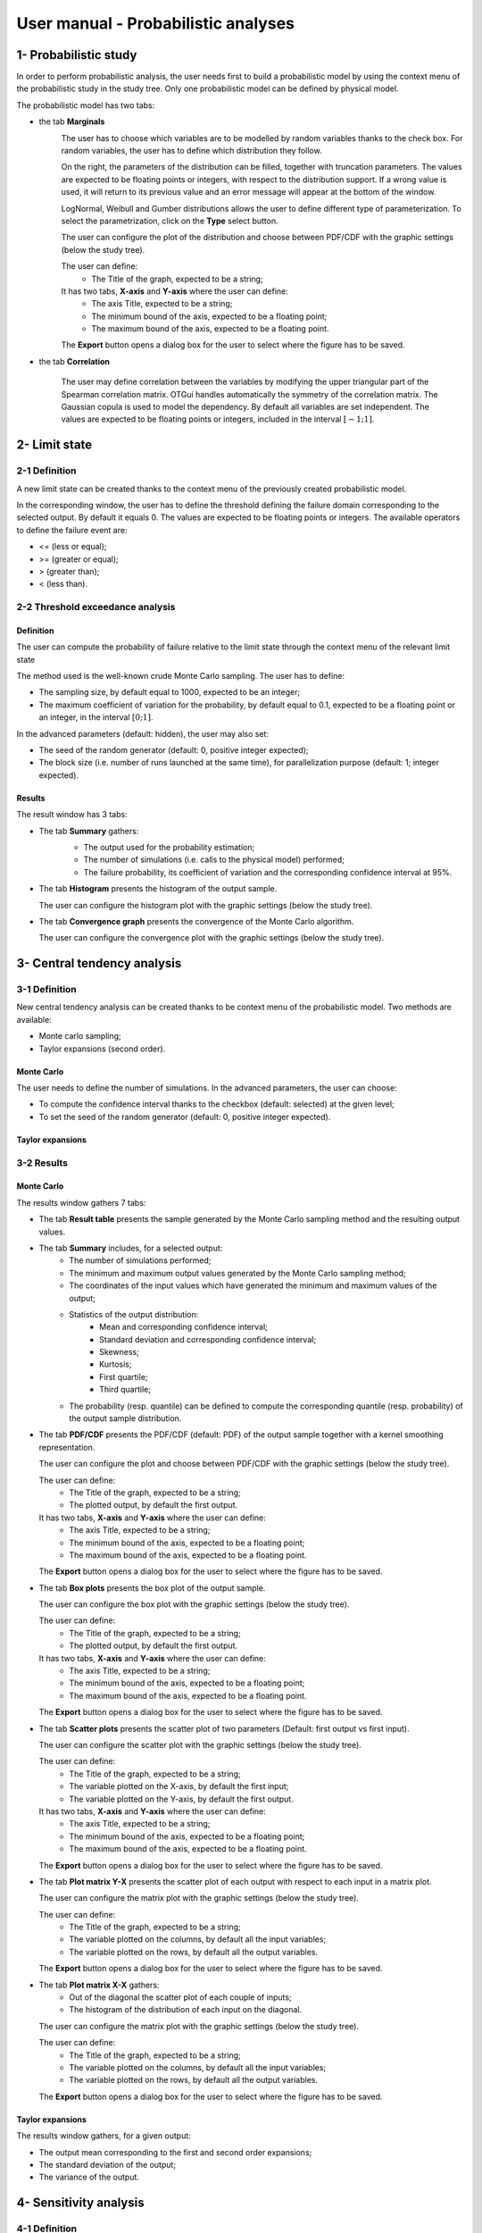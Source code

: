 ====================================
User manual - Probabilistic analyses
====================================

1- Probabilistic study
======================

In order to perform probabilistic analysis, the user needs first to build a
probabilistic model by using the context menu of the probabilistic study in
the study tree. Only one probabilistic model can be defined by physical model.

The probabilistic model has two tabs:

- the tab **Marginals**
    .. image:: /user_manual/graphical_interface/probabilistic_analysis/probabilisticModelMarginals.png
        :align: center

    The user has to choose which variables are to be modelled by random variables
    thanks to the check box. For random variables, the user has to define which
    distribution they follow.

    On the right, the parameters of the distribution can be filled, together with truncation parameters.
    The values are expected to be floating points or integers, with respect to the distribution support.
    If a wrong value is used, it will return to its previous value and an error message will appear at the bottom
    of the window.

    LogNormal, Weibull and Gumber distributions allows the user to define different type of parameterization.
    To select the parametrization, click on the **Type** select button.

    The user can configure the plot of the distribution and choose between PDF/CDF with the graphic
    settings (below the study tree).

    .. image:: /user_manual/graphical_interface/probabilistic_analysis/probabilisticModelMarginalsConfig.png
        :align: center

    The user can define:
      - The Title of the graph, expected to be a string;

    It has two tabs, **X-axis** and **Y-axis** where the user can define:
      - The axis Title, expected to be a string;
      - The minimum bound of the axis, expected to be a floating point;
      - The maximum bound of the axis, expected to be a floating point.

    The **Export** button opens a dialog box for the user to select where the
    figure has to be saved.

- the tab **Correlation**

    .. image:: /user_manual/graphical_interface/probabilistic_analysis/probabilisticModelCorrelation.png
        :align: center

    The user may define correlation between the variables by modifying the upper triangular
    part of the Spearman correlation matrix. OTGui handles automatically the symmetry of the correlation
    matrix. The Gaussian copula is used to model the dependency. By default all variables are set
    independent. The values are expected to be floating points or integers,
    included in the interval :math:`\left[-1; 1\right]`.


2- Limit state
==============

2-1 Definition
''''''''''''''

A new limit state can be created thanks to the context menu of the previously
created probabilistic model.

.. image:: /user_manual/graphical_interface/probabilistic_analysis/limitState.png
    :align: center

In the corresponding window, the user has to define the threshold defining the
failure domain corresponding to the selected output. By default it equals 0. The values are expected
to be floating points or integers. The available operators to define the failure event are:

- <= (less or equal);
- >= (greater or equal);
- > (greater than);
- < (less than).

2-2 Threshold exceedance analysis
'''''''''''''''''''''''''''''''''
Definition
~~~~~~~~~~

The user can compute the probability of failure relative to the limit state through
the context menu of the relevant limit state

.. image:: /user_manual/graphical_interface/probabilistic_analysis/limitStateReliabilityAnalysis.png
    :align: center

The method used is the well-known crude Monte Carlo sampling. The user has to define:

- The sampling size, by default equal to 1000, expected to be an integer;
- The maximum coefficient of variation for the probability, by default equal to 0.1,
  expected to be a floating point or an integer, in the interval :math:`\left[0;1 \right]`.

In the advanced parameters (default: hidden), the user may also set:

- The seed of the random generator (default: 0, positive integer expected);
- The block size (i.e. number of runs launched at the same time), for parallelization purpose
  (default: 1; integer expected).

Results
~~~~~~~

The result window has 3 tabs:

- The tab **Summary** gathers:
    - The output used for the probability estimation;
    - The number of simulations (i.e. calls to the physical model) performed;
    - The failure probability, its coefficient of variation and the corresponding
      confidence interval at 95%.

    .. image:: /user_manual/graphical_interface/probabilistic_analysis/limitStateReliabilitySummary.png
        :align: center
    
- The tab **Histogram** presents the histogram of the output sample.

  The user can configure the histogram plot with the graphic settings
  (below the study tree).

  .. image:: /user_manual/graphical_interface/probabilistic_analysis/limitStateReliabilityHistogram.png
      :align: center

- The tab **Convergence graph** presents the convergence of the Monte Carlo
  algorithm.

  The user can configure the convergence plot with the graphic
  settings (below the study tree).

  .. image:: /user_manual/graphical_interface/probabilistic_analysis/limitStateReliabilityConvergence.png
          :align: center

3- Central tendency analysis
============================

3-1 Definition
''''''''''''''

New central tendency analysis can be created thanks to be context menu of the
probabilistic model. Two methods are available:

- Monte carlo sampling;
- Taylor expansions (second order).

Monte Carlo
~~~~~~~~~~~

.. image:: /user_manual/graphical_interface/probabilistic_analysis/centralTendency.png
    :align: center

The user needs to define the number of simulations. In the advanced parameters,
the user can choose:

- To compute the confidence interval thanks to the checkbox (default: selected)
  at the given level;
- To set the seed of the random generator (default: 0, positive integer expected).

Taylor expansions
~~~~~~~~~~~~~~~~~

.. image:: /user_manual/graphical_interface/probabilistic_analysis/centralTendencyTaylor.png
    :align: center


3-2 Results
'''''''''''

Monte Carlo
~~~~~~~~~~~

The results window gathers 7 tabs:

- The tab **Result table** presents the sample generated by the Monte Carlo sampling
  method and the resulting output values.

  .. image:: /user_manual/graphical_interface/probabilistic_analysis/centralTendencyTable.png
      :align: center

- The tab **Summary** includes, for a selected output:
    - The number of simulations performed;
    - The minimum and maximum output values generated by the Monte Carlo sampling method;
    - The coordinates of the input values which have generated the minimum and maximum
      values of the output;
    - Statistics of the output distribution:
        - Mean and corresponding confidence interval;
        - Standard deviation and corresponding confidence interval;
        - Skewness;
        - Kurtosis;
        - First quartile;
        - Third quartile;
    - The probability (resp. quantile) can be defined to compute the corresponding
      quantile (resp. probability) of the output sample distribution.

  .. image:: /user_manual/graphical_interface/probabilistic_analysis/centralTendencySummary.png
      :align: center

- The tab **PDF/CDF** presents the PDF/CDF (default: PDF) of the output sample
  together with a kernel smoothing representation.

  The user can configure the plot and choose between PDF/CDF with the graphic
  settings (below the study tree).

  .. image:: /user_manual/graphical_interface/probabilistic_analysis/centralTendencyPDFConfig.png
      :align: center

  The user can define:
    - The Title of the graph, expected to be a string;
    - The plotted output, by default the first output.

  It has two tabs, **X-axis** and **Y-axis** where the user can define:
    - The axis Title, expected to be a string;
    - The minimum bound of the axis, expected to be a floating point;
    - The maximum bound of the axis, expected to be a floating point.

  The **Export** button opens a dialog box for the user to select where the
  figure has to be saved.

  .. image:: /user_manual/graphical_interface/probabilistic_analysis/centralTendencyPDF.png
      :align: center

- The tab **Box plots** presents the box plot of the output sample.

  .. image:: /user_manual/graphical_interface/probabilistic_analysis/centralTendencyBoxplot.png
      :align: center

  The user can configure the box plot with the graphic settings (below the study tree).

  .. image:: /user_manual/graphical_interface/probabilistic_analysis/centralTendencyBoxplotConfig.png
      :align: center

  The user can define:
    - The Title of the graph, expected to be a string;
    - The plotted output, by default the first output.

  It has two tabs, **X-axis** and **Y-axis** where the user can define:
    - The axis Title, expected to be a string;
    - The minimum bound of the axis, expected to be a floating point;
    - The maximum bound of the axis, expected to be a floating point.

  The **Export** button opens a dialog box for the user to select where the
  figure has to be saved.

- The tab **Scatter plots** presents the scatter plot of two parameters (Default:
  first output vs first input).

  .. image:: /user_manual/graphical_interface/probabilistic_analysis/centralTendencyScatter.png
      :align: center

  The user can configure the scatter plot with the graphic settings (below the study tree).

  .. image:: /user_manual/graphical_interface/deterministic_analysis/designOfExperimentScatterConfig.png
      :align: center

  The user can define:
    - The Title of the graph, expected to be a string;
    - The variable plotted on the X-axis, by default the first input;
    - The variable plotted on the Y-axis, by default the first output.

  It has two tabs, **X-axis** and **Y-axis** where the user can define:
    - The axis Title, expected to be a string;
    - The minimum bound of the axis, expected to be a floating point;
    - The maximum bound of the axis, expected to be a floating point.

  The **Export** button opens a dialog box for the user to select where the
  figure has to be saved.

- The tab **Plot matrix Y-X** presents the scatter plot of each output with respect
  to each input in a matrix plot. 

  .. image:: /user_manual/graphical_interface/probabilistic_analysis/centralTendencyYX.png
      :align: center

  The user can configure the matrix plot with the graphic settings (below the study tree).

  .. image:: /user_manual/graphical_interface/deterministic_analysis/designOfExperimentYXConfig.png
      :align: center

  The user can define:
    - The Title of the graph, expected to be a string;
    - The variable plotted on the columns, by default all the input variables;
    - The variable plotted on the rows, by default all the output variables.

  The **Export** button opens a dialog box for the user to select where the
  figure has to be saved.

- The tab **Plot matrix X-X** gathers:
    - Out of the diagonal the scatter plot of each couple of inputs;
    - The histogram of the distribution of each input on the diagonal.

  .. image:: /user_manual/graphical_interface/probabilistic_analysis/centralTendencyXX.png
      :align: center

  The user can configure the matrix plot with the graphic settings (below the study tree).

  .. image:: /user_manual/graphical_interface/deterministic_analysis/designOfExperimentYXConfig.png
      :align: center

  The user can define:
    - The Title of the graph, expected to be a string;
    - The variable plotted on the columns, by default all the input variables;
    - The variable plotted on the rows, by default all the output variables.

  The **Export** button opens a dialog box for the user to select where the
  figure has to be saved.

Taylor expansions
~~~~~~~~~~~~~~~~~

.. image:: /user_manual/graphical_interface/probabilistic_analysis/centralTendencyTaylorResults.png
    :align: center

The results window gathers, for a given output:

- The output mean corresponding to the first and second order expansions;
- The standard deviation of the output;
- The variance of the output.

4- Sensitivity analysis
=======================

4-1 Definition
''''''''''''''

New sensitivity analysis can be created thanks to the context menu of the
probabilistic model.

Two types of sensitivity indices are available:

- Sobol' indices

    .. image:: /user_manual/graphical_interface/probabilistic_analysis/sensitivityAnalysisDefineSobol.png
        :align: center

    - The user has to set the sample size (default: 10000, integer expected). The resulting number of
      simulations (i.e. calls to the physical model) is given below;
    - In the advanced parameters, the user can choose:
        - The seed of the random generator (default: 0, positive integer expected);
        - The block size (i.e. number of runs launched at the same time), for parallelization purpose
          (default: 1; integer expected).

    - the input variables must be independent to perform this analysis.

- SRC indices

    .. image:: /user_manual/graphical_interface/probabilistic_analysis/sensitivityAnalysisDefineSRC.png
        :align: center

    - The user has to set the sample size (default: 10000, integer expected);
    - In the advanced parameters, the user can choose to set the seed of the random generator (default: 0, positive integer expected).


4-2 Results
'''''''''''

Sobol' indices
~~~~~~~~~~~~~~

.. image:: /user_manual/graphical_interface/probabilistic_analysis/sensitivityAnalysisSobol.png
    :align: center

The results window gathers:

- The first and total order indices plotted for each input variable.
  The user can configure the plot with the graphic settings (below the 
  study tree);

  .. image:: /user_manual/graphical_interface/probabilistic_analysis/sensitivityAnalysisSobolConfig.png
      :align: center

  The user can define:
    - The Title of the graph, expected to be a string;
    - The plotted output, by default the first output;

  It has two tabs, **X-axis** and **Y-axis** where the user can define:
    - The axis Title, expected to be a string;
    - The minimum bound of the axis, expected to be a floating point;
    - The maximum bound of the axis, expected to be a floating point.

  The **Export** button opens a dialog box for the user to select where the
  figure has to be saved;

- A table with the first and total order indices value for each variable;

- The index corresponding to the interactions;

.. |attentionButton| image:: /user_manual/graphical_interface/probabilistic_analysis/task-attention.png

If the Sobol's indices estimates are incoherent, refer to the warning message in the tooltip of |attentionButton|,
and try to perform the analysis with a greater sample size.

SRC indices
~~~~~~~~~~~

.. image:: /user_manual/graphical_interface/probabilistic_analysis/sensitivityAnalysisSRC.png
    :align: center

The results window gathers:

- The SRC index plotted for each input variable.
  The user can configure the plot with the graphic settings (below the 
  study tree);

  .. image:: /user_manual/graphical_interface/probabilistic_analysis/sensitivityAnalysisSRCConfig.png
      :align: center

  The user can define:
    - The Title of the graph, expected to be a string;
    - The plotted output, by default the first output;

  It has two tabs, **X-axis** and **Y-axis** where the user can define:
    - The axis Title, expected to be a string;
    - The minimum bound of the axis, expected to be a floating point;
    - The maximum bound of the axis, expected to be a floating point.

  The **Export** button opens a dialog box for the user to select where the
  figure has to be saved;

- A table with the SRC index value for each variable.

